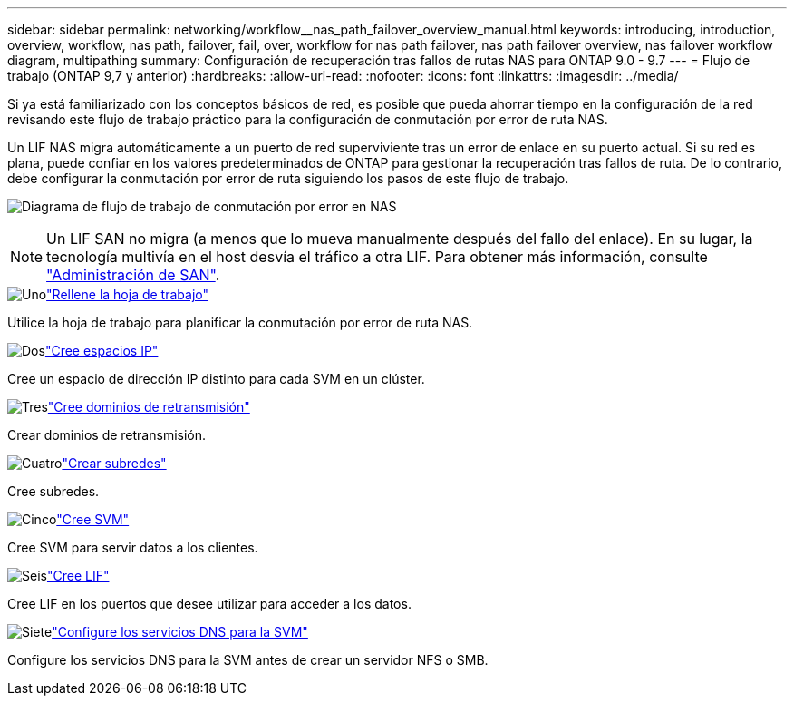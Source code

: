 ---
sidebar: sidebar 
permalink: networking/workflow__nas_path_failover_overview_manual.html 
keywords: introducing, introduction, overview, workflow, nas path, failover, fail, over, workflow for nas path failover, nas path failover overview, nas failover workflow diagram, multipathing 
summary: Configuración de recuperación tras fallos de rutas NAS para ONTAP 9.0 - 9.7 
---
= Flujo de trabajo (ONTAP 9,7 y anterior)
:hardbreaks:
:allow-uri-read: 
:nofooter: 
:icons: font
:linkattrs: 
:imagesdir: ../media/


[role="lead"]
Si ya está familiarizado con los conceptos básicos de red, es posible que pueda ahorrar tiempo en la configuración de la red revisando este flujo de trabajo práctico para la configuración de conmutación por error de ruta NAS.

Un LIF NAS migra automáticamente a un puerto de red superviviente tras un error de enlace en su puerto actual. Si su red es plana, puede confiar en los valores predeterminados de ONTAP para gestionar la recuperación tras fallos de ruta. De lo contrario, debe configurar la conmutación por error de ruta siguiendo los pasos de este flujo de trabajo.

image:workflow_nas_failover2.png["Diagrama de flujo de trabajo de conmutación por error en NAS"]


NOTE: Un LIF SAN no migra (a menos que lo mueva manualmente después del fallo del enlace). En su lugar, la tecnología multivía en el host desvía el tráfico a otra LIF. Para obtener más información, consulte link:../san-admin/index.html["Administración de SAN"^].

.image:https://raw.githubusercontent.com/NetAppDocs/common/main/media/number-1.png["Uno"]link:worksheet_for_nas_path_failover_configuration_manual.html["Rellene la hoja de trabajo"]
[role="quick-margin-para"]
Utilice la hoja de trabajo para planificar la conmutación por error de ruta NAS.

.image:https://raw.githubusercontent.com/NetAppDocs/common/main/media/number-2.png["Dos"]link:create_ipspaces.html["Cree espacios IP"]
[role="quick-margin-para"]
Cree un espacio de dirección IP distinto para cada SVM en un clúster.

.image:https://raw.githubusercontent.com/NetAppDocs/common/main/media/number-3.png["Tres"]link:create_a_broadcast_domain97.html["Cree dominios de retransmisión"]
[role="quick-margin-para"]
Crear dominios de retransmisión.

.image:https://raw.githubusercontent.com/NetAppDocs/common/main/media/number-4.png["Cuatro"]link:create_a_subnet.html["Crear subredes"]
[role="quick-margin-para"]
Cree subredes.

.image:https://raw.githubusercontent.com/NetAppDocs/common/main/media/number-5.png["Cinco"]link:create_svms.html["Cree SVM"]
[role="quick-margin-para"]
Cree SVM para servir datos a los clientes.

.image:https://raw.githubusercontent.com/NetAppDocs/common/main/media/number-6.png["Seis"]link:create_a_lif.html["Cree LIF"]
[role="quick-margin-para"]
Cree LIF en los puertos que desee utilizar para acceder a los datos.

.image:https://raw.githubusercontent.com/NetAppDocs/common/main/media/number-7.png["Siete"]link:configure_dns_services_auto.html["Configure los servicios DNS para la SVM"]
[role="quick-margin-para"]
Configure los servicios DNS para la SVM antes de crear un servidor NFS o SMB.
